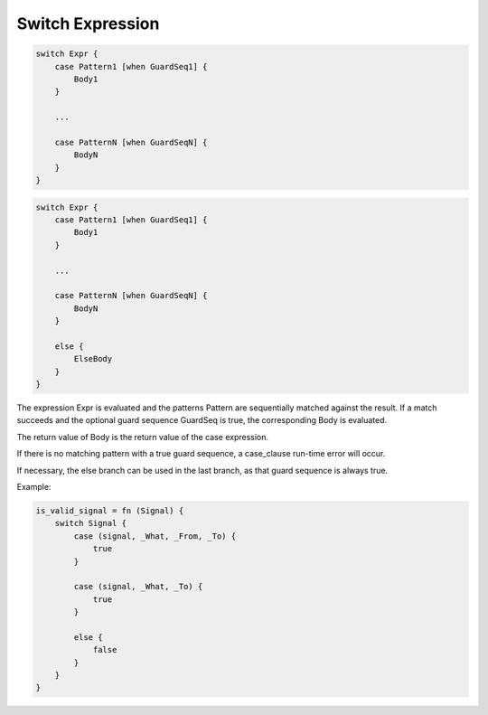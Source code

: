 Switch Expression
-----------------

.. code-block:: efene

        switch Expr {
            case Pattern1 [when GuardSeq1] {
                Body1
            }

            ...

            case PatternN [when GuardSeqN] {
                BodyN
            }
        }

.. code-block:: efene

        switch Expr {
            case Pattern1 [when GuardSeq1] {
                Body1
            }

            ...

            case PatternN [when GuardSeqN] {
                BodyN
            }
            
            else {
                ElseBody
            }
        }


The expression Expr is evaluated and the patterns Pattern are sequentially
matched against the result. If a match succeeds and the optional guard sequence
GuardSeq is true, the corresponding Body is evaluated.

The return value of Body is the return value of the case expression.

If there is no matching pattern with a true guard sequence, a case_clause
run-time error will occur.

If necessary, the else branch can be used in the last branch, as that guard
sequence is always true.

Example:

.. code-block:: efene

        is_valid_signal = fn (Signal) {
            switch Signal {
                case (signal, _What, _From, _To) {
                    true
                }

                case (signal, _What, _To) {
                    true
                }

                else {
                    false
                }
            }
        }

